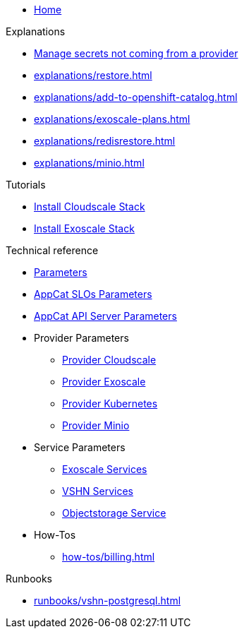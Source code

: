 * xref:index.adoc[Home]

.Explanations
* xref:explanations/crossplane-secrets-non-provider.adoc[Manage secrets not coming from a provider]
* xref:explanations/restore.adoc[]
* xref:explanations/add-to-openshift-catalog.adoc[]
* xref:explanations/exoscale-plans.adoc[]
* xref:explanations/redisrestore.adoc[]
* xref:explanations/minio.adoc[]

.Tutorials
* xref:tutorials/install-cloudscale.adoc[Install Cloudscale Stack]
* xref:tutorials/install-exoscale.adoc[Install Exoscale Stack]

.Technical reference
* xref:references/component-parameters.adoc[Parameters]

* xref:references/slo-parameters.adoc[AppCat SLOs Parameters]
* xref:references/appcat-apiserver.adoc[AppCat API Server Parameters]

* Provider Parameters
** xref:references/provider-cloudscale.adoc[Provider Cloudscale]
** xref:references/provider-exoscale.adoc[Provider Exoscale]
** xref:references/provider-kubernetes.adoc[Provider Kubernetes]
** xref:references/provider-minio.adoc[Provider Minio]

* Service Parameters
** xref:references/services-exoscale.adoc[Exoscale Services]
** xref:references/services-vshn.adoc[VSHN Services]
** xref:references/service-objectstorage.adoc[Objectstorage Service]

* How-Tos
** xref:how-tos/billing.adoc[]

.Runbooks
* xref:runbooks/vshn-postgresql.adoc[]
